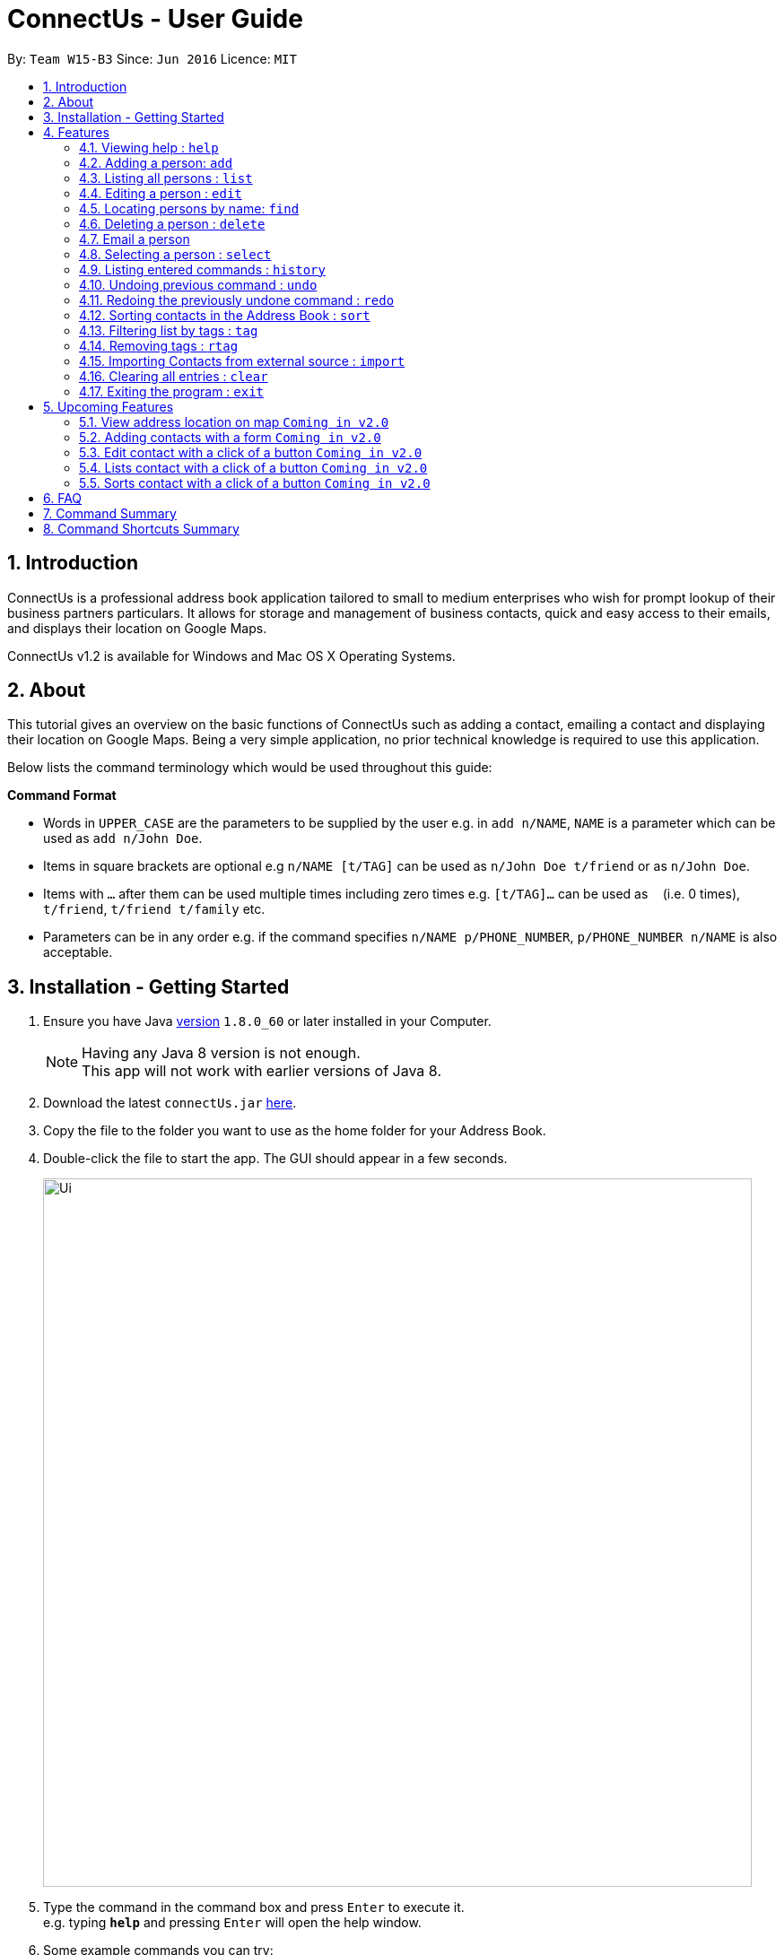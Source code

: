= ConnectUs - User Guide
:toc:
:toc-title:
:toc-placement: preamble
:sectnums:
:imagesDir: images
:stylesDir: stylesheets
:experimental:
ifdef::env-github[]
:tip-caption: :bulb:
:note-caption: :information_source:
endif::[]
:repoURL: https://github.com/CS2103AUG2017-W15-B3/main

By: `Team W15-B3`      Since: `Jun 2016`      Licence: `MIT`

== Introduction

ConnectUs is a professional address book application tailored to small to medium enterprises
who wish for prompt lookup of their business partners particulars. It allows for storage and management of business contacts, quick and easy
access to their emails, and displays their location on Google Maps.

ConnectUs v1.2 is available for Windows and Mac OS X Operating Systems.

== About

This tutorial gives an overview on the basic functions of ConnectUs such as adding a contact, emailing a contact
and displaying their location on Google Maps. Being a very simple application, no prior technical knowledge is required to use this application.

Below lists the command terminology which would be used throughout this guide:
====
*Command Format*

* Words in `UPPER_CASE` are the parameters to be supplied by the user e.g. in `add n/NAME`, `NAME` is a parameter which can be used as `add n/John Doe`.
* Items in square brackets are optional e.g `n/NAME [t/TAG]` can be used as `n/John Doe t/friend` or as `n/John Doe`.
* Items with `…`​ after them can be used multiple times including zero times e.g. `[t/TAG]...` can be used as `{nbsp}` (i.e. 0 times), `t/friend`, `t/friend t/family` etc.
* Parameters can be in any order e.g. if the command specifies `n/NAME p/PHONE_NUMBER`, `p/PHONE_NUMBER n/NAME` is also acceptable.
====

== Installation - Getting Started


.  Ensure you have Java link:http://www.oracle.com/technetwork/java/javase/8u60-relnotes-2620227.html[version] `1.8.0_60` or later installed in your Computer.
[NOTE]
Having any Java 8 version is not enough. +
This app will not work with earlier versions of Java 8.
+
.  Download the latest `connectUs.jar` link:{repoURL}/releases[here].
.  Copy the file to the folder you want to use as the home folder for your Address Book.
.  Double-click the file to start the app. The GUI should appear in a few seconds.
+
image::Ui.png[width="790"]
+
.  Type the command in the command box and press kbd:[Enter] to execute it. +
e.g. typing *`help`* and pressing kbd:[Enter] will open the help window.
.  Some example commands you can try:

* *`list`* : lists all contacts
* **`add`**`n/John Doe p/98765432 e/johnd@example.com a/John street, block 123, #01-01` : adds a contact named `John Doe` to the Address Book.
* **`delete`**`3` or **`d`**`3`: deletes the 3rd contact shown in the current list
* *`exit`* : exits the app

.  Refer to the link:#features[Features] section below for details of each command.

== Features

=== Viewing help : `help`

Format: `help`

=== Adding a person: `add`

Adds a person to the address book +
Format: `add n/NAME p/PHONE_NUMBER e/EMAIL a/ADDRESS [t/TAG]...` +
OR +
`a n/NAME p/PHONE_NUMBER e/EMAIL a/ADDRESS [t/TAG]...`

[TIP]
A person can have any number of tags (including 0)

Examples:

* `add n/John Doe p/98765432 e/johnd@example.com a/John street, block 123, #01-01`
* `a n/Betsy Crowe t/friend e/betsycrowe@example.com a/Newgate Prison p/1234567 t/criminal`

=== Listing all persons : `list`

Shows a list of all persons in the address book. +
Format: `list` or `l`

=== Editing a person : `edit`

Edits an existing person in the address book. +
Format: `edit INDEX [n/NAME] [p/PHONE] [e/EMAIL] [a/ADDRESS] [t/TAG]...` +
or +
`e INDEX [n/NAME] [p/PHONE] [e/EMAIL] [a/ADDRESS] [t/TAG]...`

****
* Edits the person at the specified `INDEX`. The index refers to the index number shown in the last person listing. The index *must be a positive integer* 1, 2, 3, ...
* At least one of the optional fields must be provided.
* Existing values will be updated to the input values.
* When editing tags, the existing tags of the person will be removed i.e adding of tags is not cumulative.
* You can remove all the person's tags by typing `t/` without specifying any tags after it.
****

Examples:

* `edit 1 p/91234567 e/johndoe@example.com` +
Edits the phone number and email address of the 1st person to be `91234567` and `johndoe@example.com` respectively.
* `e 2 n/Betsy Crower t/` +
Edits the name of the 2nd person to be `Betsy Crower` and clears all existing tags.

=== Locating persons by name: `find`

Finds persons whose names contain any of the given keywords. +
Format: `find KEYWORD [MORE_KEYWORDS]` or `f KEYWORD [MORE_KEYWORDS]`

****
* The search is case insensitive. e.g `hans` will match `Hans`
* The order of the keywords does not matter. e.g. `Hans Bo` will match `Bo Hans`
* Only the name is searched.
* Only full words will be matched e.g. `Han` will not match `Hans`
* Persons matching at least one keyword will be returned (i.e. `OR` search). e.g. `Hans Bo` will return `Hans Gruber`, `Bo Yang`
****

Examples:

* `f John` +
Returns `john` and `John Doe`
* `find Betsy Tim John` +
Returns any person having names `Betsy`, `Tim`, or `John`

=== Deleting a person : `delete`

Deletes the specified person from the address book. +
Format: `delete INDEX` or `d INDEX`

****
* Deletes the person at the specified `INDEX`.
* The index refers to the index number shown in the most recent listing.
* The index *must be a positive integer* 1, 2, 3, ...
****

Examples:

* `list` +
`delete 2` +
Deletes the 2nd person in the address book.
* `find Betsy` +
`d 1` +
Deletes the 1st person in the results of the `find` command.

Another way to delete a contact in the list:
****
1. Select a person in the list
2. Click the delete button
3. Selected person will be deleted from the list
****

=== Email a person
(added in v1.2)

Opens an email client with the recipient's email address.

****
1. Select a person in the list
2. Click the "Email" Button
3. Proceed to compose email on email client
****


=== Selecting a person : `select`

Selects the person identified by the index number used in the last person listing. +
Format: `select INDEX` or  `s INDEX`

****
* Selects the person and loads the Google search page the person at the specified `INDEX`.
* The index refers to the index number shown in the most recent listing.
* The index *must be a positive integer* `1, 2, 3, ...`
****

Examples:

* `list` +
`select 2` +
Selects the 2nd person in the address book.
* `find Betsy` +
`s 1` +
Selects the 1st person in the results of the `find` command.

=== Listing entered commands : `history`

Lists all the commands that you have entered in reverse chronological order. +
Format: `history` or `h`

[NOTE]
====
Pressing the kbd:[&uarr;] and kbd:[&darr;] arrows will display the previous and next input respectively in the command box.
====

// tag::undoredo[]
=== Undoing previous command : `undo`

Restores the address book to the state before the previous _undoable_ command was executed. +
Format: `undo` or `u`

[NOTE]
====
Undoable commands: those commands that modify the address book's content (`add`, `delete`, `edit` and `clear`).
====

Examples:

* `delete 1` +
`list` +
`undo` (reverses the `delete 1` command) +

* `select 1` +
`list` +
`undo` +
The `undo` command fails as there are no undoable commands executed previously.

* `delete 1` +
`clear` +
`undo` (reverses the `clear` command) +
`undo` (reverses the `delete 1` command) +

=== Redoing the previously undone command : `redo`

Reverses the most recent `undo` command. +
Format: `redo` or `r`

Examples:

* `delete 1` +
`undo` (reverses the `delete 1` command) +
`redo` (reapplies the `delete 1` command) +

* `delete 1` +
`redo` +
The `redo` command fails as there are no `undo` commands executed previously.

* `delete 1` +
`clear` +
`undo` (reverses the `clear` command) +
`undo` (reverses the `delete 1` command) +
`redo` (reapplies the `delete 1` command) +
`redo` (reapplies the `clear` command) +
// end::undoredo[]

=== Sorting contacts in the Address Book : `sort`
(added in v1.2)

Sorts the contacts in the address book based on the name. +
Format: `sort` or `ss`

=== Filtering list by tags : `tag`
(added in v1.2)

Finds and filter list of persons with tags that is specified by the keywords. +
Format: `tag KEYWORD [MORE_KEYWORDS]` or `t KEYWORD [MORE_KEYWORDS]`

****
* The search is case insensitive. e.g `Friends` will match `friends`
* The order of the keywords does not matter. e.g. `friends classmates` will match `classmates friends`
* Only the tags is searched.
* Persons matching at least one keyword will be returned (i.e. `OR` search). e.g. `friends classmates` will return persons with tags `friends`, `classmates`
****

Examples:

* `tag friends` +
Returns any person having tags `friends` or `bestFriends`
* `t friends classmates colleagues` +
Returns any person having tags `friends`, `classmates`, or `colleagues`

=== Removing tags : `rtag`
(added in v1.2)

Removes tag from all persons with tags that is specified by the keywords. +
Format: `rtag KEYWORD [MORE_KEYWORDS]` or `rt KEYWORD [MORE_KEYWORDS]`

****
* The keyword is case sensitive. e.g `Friends` will not match `friends`
* The order of the keywords does not matter. e.g. `friends classmates` will match `classmates friends`
* Any tags of all persons that matches the keyword will be removed e.g. `friends classmates` will remove tags `friends`, `classmates` from all persons
****

Examples:

* `rtag friends` +
Removes "friends" tag from all persons
* `rt friends classmates colleagues` +
Removes "friends", "classmates", "colleagues" tag from all persons

=== Importing Contacts from external source : `import`
(added in v1.2)

Imports contact from external source into the addressbook. Source must be in `.vcf` format. +
File must also be placed in the main folder.

Format: `import FILENAME.vcf` or `im FILENAME.vcf` where `FILENAME` is the name of the file that you wish to import.


=== Clearing all entries : `clear`

Clears all entries from the address book. +
Format: `clear` or `c`

=== Exiting the program : `exit`

Exits the program. +
Format: `exit`

Address book data are saved in the hard disk automatically after any command that changes the data. +
There is no need to save manually.

== Upcoming Features
(added in v1.2)

=== View address location on map `Coming in v2.0`
ConnectUs will display the address location of the contact you selected on a map.

=== Adding contacts with a form `Coming in v2.0`
Allows you to add the contact details using a form instead of typing in the command line.

=== Edit contact with a click of a button `Coming in v2.0`
Edit your contact by clicking on the `Edit` button instead of using command line.

=== Lists contact with a click of a button `Coming in v2.0`
List all contacts by clicking on the `List` button instead of using command line.

=== Sorts contact with a click of a button `Coming in v2.0`
Sorts the contact in the address book based on the name of the contact by clicking on the `Sort` button instead of using command line.

== FAQ

*Q*: How do I transfer my data to another Computer? +
*A*: Install the app in the other computer and overwrite the empty data file it creates with the file that contains the data of your previous Address Book folder.

*Q*: How do I change the theme? +
*A*: Click on the `File` drop down menu on the top left hand corner of the screen. A drop down menu appears. Click on the theme you want to apply.

== Command Summary

* *Add* `add n/NAME p/PHONE_NUMBER e/EMAIL a/ADDRESS [t/TAG]...` +
e.g. `add n/James Ho p/22224444 e/jamesho@example.com a/123, Clementi Rd, 1234665 t/friend t/colleague`
* *Clear* : `clear`
* *Delete* : `delete INDEX` +
e.g. `delete 3`
* *Edit* : `edit INDEX [n/NAME] [p/PHONE_NUMBER] [e/EMAIL] [a/ADDRESS] [t/TAG]...` +
e.g. `edit 2 n/James Lee e/jameslee@example.com`
* *Find* : `find KEYWORD [MORE_KEYWORDS]` +
e.g. `find James Jake`
* *List* : `list`
* *Help* : `help`
* *Select* : `select INDEX` +
e.g.`select 2`
* *History* : `history`
* *Undo* : `undo`
* *Redo* : `redo`
* *Sort* : `sort`
* *Tag* : `tag KEYWORD [MORE_KEYWORDS]` +
e.g. `tag friends classmates`
* *Remove Tag* : `rtag KEYWORD [MORE_KEYWORDS]`

== Command Shortcuts Summary

* *Add* `a n/NAME p/PHONE_NUMBER e/EMAIL a/ADDRESS [t/TAG]...` +
e.g. `a n/James Ho p/22224444 e/jamesho@example.com a/123, Clementi Rd, 1234665 t/friend t/colleague`
* *Clear* : `c`
* *Delete* : `d INDEX` +
e.g. `d 3`
* *Edit* : `e INDEX [n/NAME] [p/PHONE_NUMBER] [e/EMAIL] [a/ADDRESS] [t/TAG]...` +
e.g. `e 2 n/James Lee e/jameslee@example.com`
* *Find* : `f KEYWORD [MORE_KEYWORDS]` +
e.g. `f James Jake`
* *List* : `l`
* *Select* : `s INDEX` +
e.g.`select 2`
* *History* : `h`
* *Undo* : `u`
* *Redo* : `r`
* *Sort* : `ss`
* *Tag*  : `t`
* *Remove Tag*  : `rt`
* *Import* : `im FILENAME.vcf`

